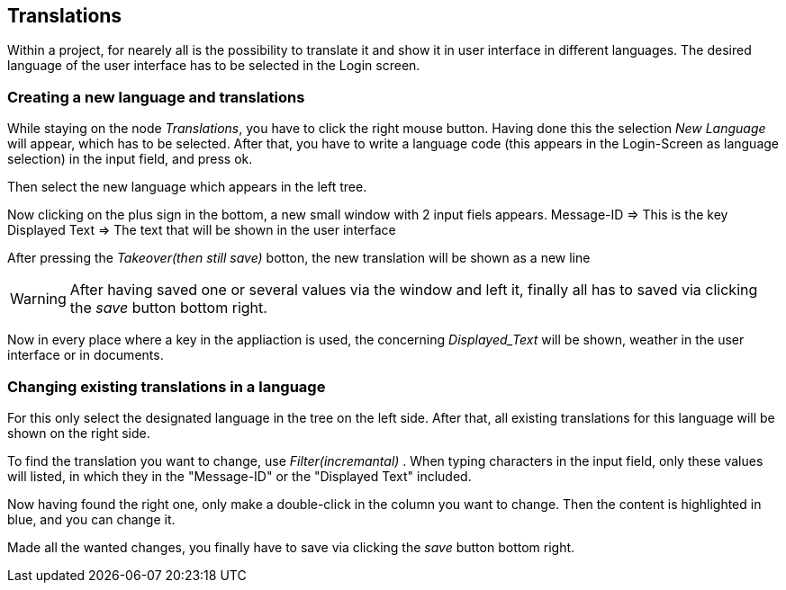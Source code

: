 :linkattrs:

== Translations ==

Within a project, for nearely all is the possibility to translate it and show it in user interface in different languages.
The desired language of the user interface has to be selected in the Login screen.

=== Creating a new language and translations ===

While staying on the node _Translations_, you have to click the right mouse button.
Having done this the selection _New Language_ will appear, which has to be selected.
After that, you have to write a language code (this appears in the Login-Screen as language selection) in the input field, and press ok.

Then select the new language which appears in the left tree.

Now clicking on the plus sign in the bottom, a new small window with 2 input fiels appears.
Message-ID => This is the key
Displayed Text => The text that will be shown in the user interface

After pressing the _Takeover(then still save)_ botton, the new translation will be shown as a new line


WARNING: After having saved one or several values via the window and left it, finally all has to saved via clicking the  _save_ button bottom right.

Now in every place where a key in the appliaction is used, the concerning _Displayed_Text_ will be shown, weather in the user interface or in documents.


=== Changing existing translations in a language ===

For this only select the designated language in the tree on the left side.
After that, all existing translations for this language will be shown on the right side.

To find the translation you want to change, use _Filter(incremantal)_ .
When typing characters in the input field, only these values will listed, in which they in the "Message-ID" or the "Displayed Text" included.

Now having found the right one, only make a double-click in the column you want to change.
Then the content is highlighted in blue, and you can change it.

Made all the wanted changes, you finally have to save via clicking the _save_ button bottom right.